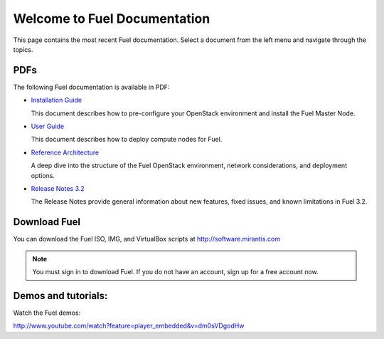 .. index:: Home page

.. _Homepage:

===============================
Welcome to Fuel Documentation
===============================

This page contains the most recent Fuel documentation.
Select a document from the left menu and navigate through the topics.

PDFs
---------
The following Fuel documentation is available in PDF:

* `Installation Guide <pdf/Fuel-for-Openstack-3.2-InstallGuide.pdf>`_
  
  This document describes how to pre-configure your
  OpenStack environment and install the Fuel Master Node.
  
* `User Guide <pdf/Fuel-for-OpenStack-3.2-UserGuide.pdf>`_
  
  This document describes how to deploy compute nodes for Fuel.

* `Reference Architecture <pdf/Fuel-for-OpenStack-3.2-ReferenceArchitecture.pdf>`_
  
  A deep dive into the structure of the Fuel OpenStack environment,
  network considerations, and deployment options.

* `Release Notes 3.2 <pdf/Fuel-for-OpenStack-3.2-RelNotes.pdf>`_
 
  The Release Notes provide general information about new features,
  fixed issues, and known limitations in Fuel 3.2.
 
Download Fuel
---------------
You can download the Fuel ISO, IMG, and VirtualBox scripts at http://software.mirantis.com

.. note:: You must sign in to download Fuel. 
          If you do not have an account, sign up for a free account now.

Demos and tutorials:
--------------------------
Watch the Fuel demos:

http://www.youtube.com/watch?feature=player_embedded&v=dm0sVDgodHw
